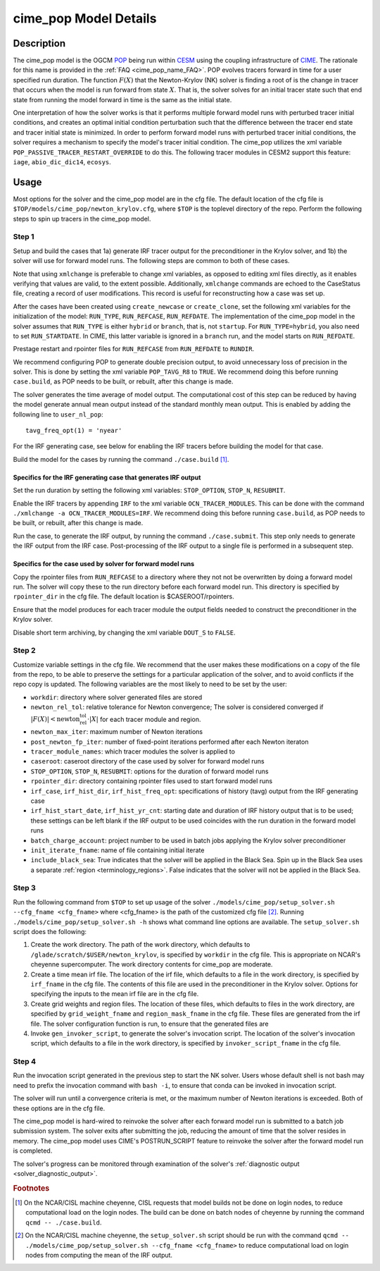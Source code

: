 .. _users-guide-cime_pop:

======================
cime_pop Model Details
======================

-----------
Description
-----------

The cime_pop model is the OGCM `POP <https://www.cesm.ucar.edu/models/cesm2/ocean/>`_
being run within `CESM <http://www.cesm.ucar.edu/>`_ using the coupling infrastructure of
`CIME <https://esmci.github.io/cime/versions/master/html/index.html>`_.
The rationale for this name is provided in the :ref:`FAQ <cime_pop_name_FAQ>`.
POP evolves tracers forward in time for a user specified run duration.
The function :math:`F(X)` that the Newton-Krylov (NK) solver is finding a root of is the
change in tracer that occurs when the model is run forward from state :math:`X`.
That is, the solver solves for an initial tracer state such that end state from running
the model forward in time is the same as the initial state.

One interpretation of how the solver works is that it performs multiple forward model runs
with perturbed tracer initial conditions, and creates an optimal initial condition
perturbation such that the difference between the tracer end state and tracer initial
state is minimized.
In order to perform forward model runs with perturbed tracer initial conditions, the
solver requires a mechanism to specify the model's tracer initial condition.
The cime_pop utilizes the xml variable ``POP_PASSIVE_TRACER_RESTART_OVERRIDE`` to do this.
The following tracer modules in CESM2 support this feature: ``iage``, ``abio_dic_dic14``,
``ecosys``.

-----
Usage
-----

Most options for the solver and the cime_pop model are in the cfg file.
The default location of the cfg file is ``$TOP/models/cime_pop/newton_krylov.cfg``,
where ``$TOP`` is the toplevel directory of the repo.
Perform the following steps to spin up tracers in the cime_pop model.

~~~~~~
Step 1
~~~~~~

Setup and build the cases that 1a) generate IRF tracer output for the preconditioner in
the Krylov solver, and 1b) the solver will use for forward model runs.
The following steps are common to both of these cases.

Note that using ``xmlchange`` is preferable to change xml variables, as opposed to editing
xml files directly, as it enables verifying that values are valid, to the extent possible.
Additionally, ``xmlchange`` commands are echoed to the CaseStatus file, creating a record
of user modifications.
This record is useful for reconstructing how a case was set up.

After the cases have been created using ``create_newcase`` or ``create_clone``, set the
following xml variables for the initialization of the model: ``RUN_TYPE``,
``RUN_REFCASE``, ``RUN_REFDATE``.
The implementation of the cime_pop model in the solver assumes that ``RUN_TYPE`` is
either ``hybrid`` or ``branch``, that is, not ``startup``.
For ``RUN_TYPE=hybrid``, you also need to set ``RUN_STARTDATE``.
In CIME, this latter variable is ignored in a ``branch`` run, and the model starts on
``RUN_REFDATE``.

Prestage restart and rpointer files for ``RUN_REFCASE`` from ``RUN_REFDATE`` to
``RUNDIR``.

We recommend configuring POP to generate double precision output, to avoid unnecessary
loss of precision in the solver.
This is done by setting the xml variable ``POP_TAVG_R8`` to ``TRUE``.
We recommend doing this before running ``case.build``, as POP needs to be built, or
rebuilt, after this change is made.

The solver generates the time average of model output.
The computational cost of this step can be reduced by having the model generate annual
mean output instead of the standard monthly mean output.
This is enabled by adding the following line to ``user_nl_pop``:
::

   tavg_freq_opt(1) = 'nyear'

For the IRF generating case, see below for enabling the IRF tracers before building the
model for that case.

Build the model for the cases by running the command ``./case.build`` [#f1]_.

Specifics for the IRF generating case that generates IRF output
^^^^^^^^^^^^^^^^^^^^^^^^^^^^^^^^^^^^^^^^^^^^^^^^^^^^^^^^^^^^^^^

Set the run duration by setting the following xml variables: ``STOP_OPTION``, ``STOP_N``,
``RESUBMIT``.

Enable the IRF tracers by appending ``IRF`` to the xml variable ``OCN_TRACER_MODULES``.
This can be done with the command ``./xmlchange -a OCN_TRACER_MODULES=IRF``.
We recommend doing this before running ``case.build``, as POP needs to be built, or
rebuilt, after this change is made.

Run the case, to generate the IRF output, by running the command ``./case.submit``.
This step only needs to generate the IRF output from the IRF case.
Post-processing of the IRF output to a single file is performed in a subsequent step.

Specifics for the case used by solver for forward model runs
^^^^^^^^^^^^^^^^^^^^^^^^^^^^^^^^^^^^^^^^^^^^^^^^^^^^^^^^^^^^

Copy the rpointer files from ``RUN_REFCASE`` to a directory where they not not be
overwritten by doing a forward model run.
The solver will copy these to the run directory before each forward model run.
This directory is specified by ``rpointer_dir`` in the cfg file.
The default location is $CASEROOT/rpointers.

Ensure that the model produces for each tracer module the output fields needed to
construct the preconditioner in the Krylov solver.

Disable short term archiving, by changing the xml variable ``DOUT_S`` to ``FALSE``.

~~~~~~
Step 2
~~~~~~

Customize variable settings in the cfg file.
We recommend that the user makes these modifications on a copy of the file from the repo,
to be able to preserve the settings for a particular application of the solver, and to
avoid conflicts if the repo copy is updated.
The following variables are the most likely to need to be set by the user:

* ``workdir``: directory where solver generated files are stored
* ``newton_rel_tol``: relative tolerance for Newton convergence; The solver is considered
  converged if :math:`|F(X)| < \text{newton_rel_tol} \cdot |X|` for each tracer module
  and region.
* ``newton_max_iter``: maximum number of Newton iterations
* ``post_newton_fp_iter``: number of fixed-point iterations performed after each Newton
  iteraton
* ``tracer_module_names``: which tracer modules the solver is applied to
* ``caseroot``: caseroot directory of the case used by solver for forward model runs
* ``STOP_OPTION``, ``STOP_N``, ``RESUBMIT``: options for the duration of forward model
  runs
* ``rpointer_dir``: directory containing rpointer files used to start forward model runs
* ``irf_case``, ``irf_hist_dir``, ``irf_hist_freq_opt``: specifications of history (tavg)
  output from the IRF generating case
* ``irf_hist_start_date``, ``irf_hist_yr_cnt``: starting date and duration of IRF history
  output that is to be used; these settings can be left blank if the IRF output to be used
  coincides with the run duration in the forward model runs
* ``batch_charge_account``: project number to be used in batch jobs applying the Krylov
  solver preconditioner
* ``init_iterate_fname``: name of file containing initial iterate
* ``include_black_sea``: True indicates that the solver will be applied in the Black Sea.
  Spin up in the Black Sea uses a separate :ref:`region <terminology_regions>`.
  False indicates that the solver will not be applied in the Black Sea.

~~~~~~
Step 3
~~~~~~

Run the following command from ``$TOP`` to set up usage of the solver
``./models/cime_pop/setup_solver.sh --cfg_fname <cfg_fname>`` where <cfg_fname> is the
path of the customized cfg file [#f2]_.
Running ``./models/cime_pop/setup_solver.sh -h`` shows what command line options are
available.
The ``setup_solver.sh`` script does the following:

#. Create the work directory.
   The path of the work directory, which defaults to
   ``/glade/scratch/$USER/newton_krylov``, is specified by ``workdir`` in the cfg file.
   This is appropriate on NCAR's cheyenne supercomputer.
   The work directory contents for cime_pop are moderate.
#. Create a time mean irf file.
   The location of the irf file, which defaults to a file in the work directory, is
   specified by ``irf_fname`` in the cfg file.
   The contents of this file are used in the preconditioner in the Krylov solver.
   Options for specifying the inputs to the mean irf file are in the cfg file.
#. Create grid weights and region files.
   The location of these files, which defaults to files in the work directory, are
   specified by ``grid_weight_fname`` and ``region_mask_fname`` in the cfg file.
   These files are generated from the irf file.
   The solver configuration function is run, to ensure that the generated files are
#. Invoke ``gen_invoker_script``, to generate the solver's invocation script.
   The location of the solver's invocation script, which defaults to a file in the work
   directory, is specified by ``invoker_script_fname`` in the cfg file.


~~~~~~
Step 4
~~~~~~

Run the invocation script generated in the previous step to start the NK solver.
Users whose default shell is not bash may need to prefix the invocation command with
``bash -i``, to ensure that conda can be invoked in invocation script.

The solver will run until a convergence criteria is met, or the maximum number of Newton
iterations is exceeded.
Both of these options are in the cfg file.

The cime_pop model is hard-wired to reinvoke the solver after each forward model run is
submitted to a batch job submission system.
The solver exits after submitting the job, reducing the amount of time that the solver
resides in memory.
The cime_pop model uses CIME's POSTRUN_SCRIPT feature to reinvoke the solver after the
forward model run is completed.

The solver's progress can be monitored through examination of the solver's
:ref:`diagnostic output <solver_diagnostic_output>`.

.. rubric:: Footnotes
.. [#f1] On the NCAR/CISL machine cheyenne, CISL requests that model builds not be done on
         login nodes, to reduce computational load on the login nodes. The build can be
         done on batch nodes of cheyenne by running the command ``qcmd -- ./case.build``.
.. [#f2] On the NCAR/CISL machine cheyenne, the ``setup_solver.sh`` script should be run
         with the command ``qcmd -- ./models/cime_pop/setup_solver.sh --cfg_fname
         <cfg_fname>`` to reduce computational load on login nodes from computing the mean
         of the IRF output.
